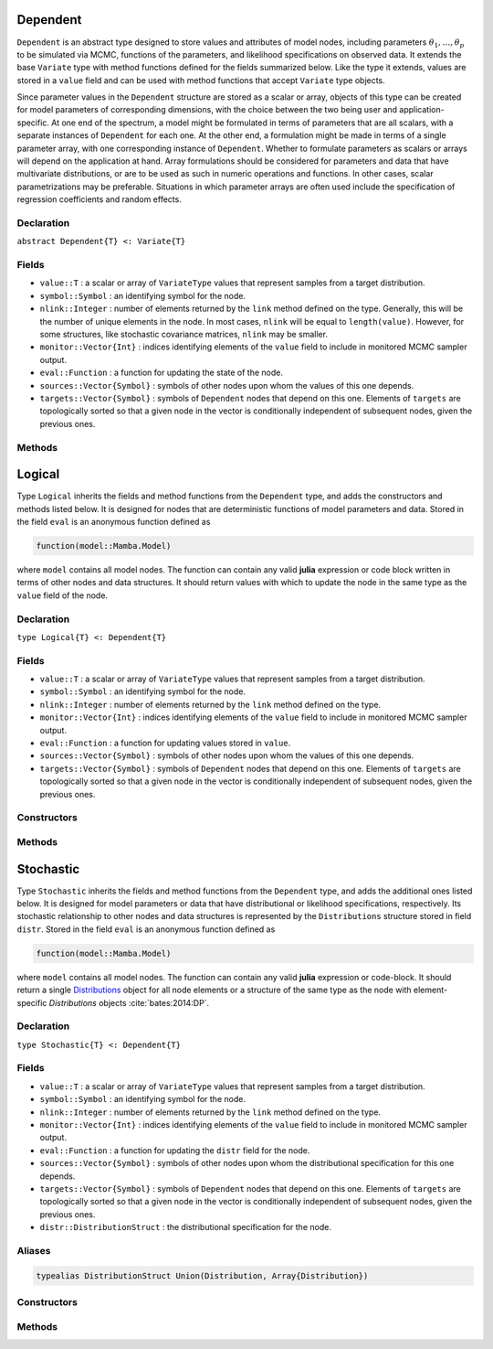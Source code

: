 .. index:: Dependent

.. _section-Dependent:

Dependent
---------

``Dependent`` is an abstract type designed to store values and attributes of model nodes, including parameters :math:`\theta_1, \ldots, \theta_p` to be simulated via MCMC, functions of the parameters, and likelihood specifications on observed data.  It extends the base ``Variate`` type with method functions defined for the fields summarized below.  Like the type it extends, values are stored in a ``value`` field and can be used with method functions that accept ``Variate`` type objects.

Since parameter values in the ``Dependent`` structure are stored as a scalar or array, objects of this type can be created for model parameters of corresponding dimensions, with the choice between the two being user and application-specific.  At one end of the spectrum, a model might be formulated in terms of parameters that are all scalars, with a separate instances of  ``Dependent`` for each one.  At the other end, a formulation might be made in terms of a single parameter array, with one corresponding instance of ``Dependent``.  Whether to formulate parameters as scalars or arrays will depend on the application at hand.  Array formulations should be considered for parameters and data that have multivariate distributions, or are to be used as such in numeric operations and functions.  In other cases, scalar parametrizations may be preferable.  Situations in which parameter arrays are often used include the specification of regression coefficients and random effects.

Declaration
^^^^^^^^^^^

``abstract Dependent{T} <: Variate{T}``

Fields
^^^^^^

* ``value::T`` : a scalar or array of ``VariateType`` values that represent samples from a target distribution.
* ``symbol::Symbol`` : an identifying symbol for the node.
* ``nlink::Integer`` : number of elements returned by the ``link`` method defined on the type.  Generally, this will be the number of unique elements in the node.  In most cases, ``nlink`` will be equal to ``length(value)``.  However, for some structures, like stochastic covariance matrices, ``nlink`` may be smaller.
* ``monitor::Vector{Int}`` : indices identifying elements of the ``value`` field to include in monitored MCMC sampler output.
* ``eval::Function`` : a function for updating the state of the node.
* ``sources::Vector{Symbol}`` : symbols of other nodes upon whom the values of this one depends.
* ``targets::Vector{Symbol}`` : symbols of ``Dependent`` nodes that depend on this one.  Elements of ``targets`` are topologically sorted so that a given node in the vector is conditionally independent of subsequent nodes, given the previous ones.

Methods
^^^^^^^

.. function:: invlink(d::Dependent, x, transform::Bool=true)

	Apply a node-specific inverse-link transformation.  In this method, the link transformation is defined to be the identity function.  This method may be redefined for subtypes of ``Dependent`` to implement different link transformations. 
	
	**Arguments**
	
		* ``d`` : a node on which a ``link()`` transformation method is defined.
		* ``x`` : an object to which to apply the inverse-link transformation.
		* ``transform`` : whether to transform ``x`` or assume an identity link.
	
	**Value**
	
		Returns the inverse-link-transformed version of ``x``.

.. function:: link(d::Dependent, x, transform::Bool=true)

	Apply a node-specific link transformation.  In this method, the link transformation is defined to be the identity function.  This method function may be redefined for subtypes of ``Dependent`` to implement different link transformations. 
	
	**Arguments**
	
		* ``d`` : a node on which a ``link()`` transformation method is defined.
		* ``x`` : an object to which to apply the link transformation.
		* ``transform`` : whether to transform ``x`` or assume an identity link.
	
	**Value**
	
		Returns the link-transformed version of ``x``.

.. function:: logpdf(d::Dependent, transform::Bool=false)

	Evaluate the log-density function for a node.  In this method, no density function is assumed for the node, and a constant value of 0 is returned.  This method function may be redefined for subtypes of ``Dependent`` that have distributional specifications.
	
	**Arguments**
	
		* ``d`` : a node containing values at which to compute the log-density.
		* ``transform`` : whether to evaluate the log-density on the link-transformed scale.
		
	**Value**
	
		The resulting numeric value of the log-density.

.. function:: setmonitor!(d::Dependent, monitor::Bool)
              setmonitor!(d::Dependent, monitor::Vector{Int})

	Specify node elements to be included in monitored MCMC sampler output.
	
	**Arguments**
	
		* ``d`` : a node whose elements contain sampled MCMC values.
		* ``monitor`` : a boolean indicating whether all elements are monitored, or a vector of element-wise indices of elements to monitor.
		
	**Value**
	
		Returns ``d`` with its ``monitor`` field updated to reflect the specified monitoring.

.. function:: show(d::Dependent)

	Write a text representation of nodal values and attributes to the current output stream.  

.. function:: showall(d::Dependent)

	Write a verbose text representation of nodal values and attributes to the current output stream.  


.. index:: Logical

.. _section-Logical:

Logical
-------

Type ``Logical`` inherits the fields and method functions from the ``Dependent`` type, and adds the constructors and methods listed below.  It is designed for nodes that are deterministic functions of model parameters and data.  Stored in the field ``eval`` is an anonymous function defined as

.. code-block:: julia

	function(model::Mamba.Model)

where ``model`` contains all model nodes.  The function can contain any valid **julia** expression or code block written in terms of other nodes and data structures.  It should return values with which to update the node in the same type as the ``value`` field of the node.

Declaration
^^^^^^^^^^^

``type Logical{T} <: Dependent{T}``

Fields
^^^^^^

* ``value::T`` : a scalar or array of ``VariateType`` values that represent samples from a target distribution.
* ``symbol::Symbol`` : an identifying symbol for the node.
* ``nlink::Integer`` : number of elements returned by the ``link`` method defined on the type.
* ``monitor::Vector{Int}`` : indices identifying elements of the ``value`` field to include in monitored MCMC sampler output.
* ``eval::Function`` : a function for updating values stored in ``value``.
* ``sources::Vector{Symbol}`` : symbols of other nodes upon whom the values of this one depends.
* ``targets::Vector{Symbol}`` : symbols of ``Dependent`` nodes that depend on this one.  Elements of ``targets`` are topologically sorted so that a given node in the vector is conditionally independent of subsequent nodes, given the previous ones.

Constructors
^^^^^^^^^^^^

.. function:: Logical(expr::Expr, monitor::Union(Bool,Vector{Int})=true)
              Logical(d::Integer, expr::Expr, monitor::Union(Bool,Vector{Int})=true)

	Construct a ``Logical`` object that defines a logical model node.
	
	**Arguments**
	
		* ``d`` : number of dimensions for array nodes.
		* ``expr`` : a quoted expression or code-block defining the body of the function stored in the ``eval`` field.
		* ``monitor`` : a boolean indicating whether all elements are monitored, or a vector of element-wise indices of elements to monitor.
		
	**Value**
	
		Returns a ``Logical{Array{VariateType,d}}`` if the dimension argument ``d`` is specified, and a ``Logical{VariateType}`` if not.
		
	**Example**
	
		See the :ref:`section-Line-Specification` section of the tutorial.

Methods
^^^^^^^

.. function:: setinits!(l::Logical, m::Model, ::Any=nothing)

	Set initial values for a logical node.
	
	**Arguments**
	
		* ``l`` : a logical node to which to assign initial values.
		* ``m`` : a model that contains the node.
		
	**Value**
	
		Returns the result of a call to ``update!(l, m)``.

.. function:: update!(l::Logical, m::Model)

	Update the values of a logical node according to its relationship with others in a model.
	
	**Arguments**
	
		* ``l`` : a logical node to update.
		* ``m`` : a model that contains the node.
		
	**Value**
	
		Returns the node with its values updated.


.. index:: Stochastic

.. _section-Stochastic:

Stochastic
----------

Type ``Stochastic`` inherits the fields and method functions from the ``Dependent`` type, and adds the additional ones listed below.  It is designed for model parameters or data that have distributional or likelihood specifications, respectively.  Its stochastic relationship to other nodes and data structures is represented by the ``Distributions`` structure stored in field ``distr``.  Stored in the field ``eval`` is an anonymous function defined as

.. code-block:: julia

	function(model::Mamba.Model)

where ``model`` contains all model nodes.  The function can contain any valid **julia** expression or code-block.  It should return a single `Distributions <http://distributionsjl.readthedocs.org/en/latest/index.html>`_ object for all node elements or a structure of the same type as the node with element-specific `Distributions` objects :cite:`bates:2014:DP`.

Declaration
^^^^^^^^^^^

``type Stochastic{T} <: Dependent{T}``

Fields
^^^^^^

* ``value::T`` : a scalar or array of ``VariateType`` values that represent samples from a target distribution.
* ``symbol::Symbol`` : an identifying symbol for the node.
* ``nlink::Integer`` : number of elements returned by the ``link`` method defined on the type.
* ``monitor::Vector{Int}`` : indices identifying elements of the ``value`` field to include in monitored MCMC sampler output.
* ``eval::Function`` : a function for updating the ``distr`` field for the node.
* ``sources::Vector{Symbol}`` : symbols of other nodes upon whom the distributional specification for this one depends.
* ``targets::Vector{Symbol}`` : symbols of ``Dependent`` nodes that depend on this one.  Elements of ``targets`` are topologically sorted so that a given node in the vector is conditionally independent of subsequent nodes, given the previous ones.
* ``distr::DistributionStruct`` : the distributional specification for the node.

Aliases
^^^^^^^

.. code-block:: julia

	typealias DistributionStruct Union(Distribution, Array{Distribution})

Constructors
^^^^^^^^^^^^

.. function:: Stochastic(expr::Expr, monitor::Union(Bool,Vector{Int})=true)
              Stochastic(d::Integer, expr::Expr, monitor::Union(Bool,Vector{Int})=true)

	Construct a ``Stochastic`` object that defines a stochastic model node.
	
	**Arguments**
	
		* ``d`` : number of dimensions for array nodes.
		* ``expr`` : a quoted expression or code-block defining the body of the function stored in the ``eval`` field.
		* ``monitor`` : a boolean indicating whether all elements are monitored, or a vector of element-wise indices of elements to monitor.
		
	**Value**
	
		Returns a ``Stochastic{Array{VariateType,d}}`` if the dimension argument ``d`` is specified, and a ``Stochastic{VariateType}`` if not.

	**Example**
	
		See the :ref:`section-Line-Specification` section of the tutorial.

Methods
^^^^^^^

.. function:: insupport(s::Stochastic)

	Check whether stochastic node values are within the support of its distribution.
	
	**Arguments**
	
		* ``s`` : a stochastic node on which to perform the check.
		
	**Value**
	
		Returns ``true`` if all values are within the support, and ``false`` otherwise.

.. function:: invlink(s::Stochastic, x, transform::Bool=true)

	Apply an inverse-link transformation to map transformed values back to the original distributional scale of a stochastic node.
	
	**Arguments**
	
		* ``s`` : a stochastic node on which a ``link()`` transformation method is defined.
		* ``x`` : an object to which to apply the inverse-link transformation.
		* ``transform`` : whether to transform ``x`` or assume an identity link.
	
	**Value**
	
		Returns the inverse-link-transformed version of ``x``.

.. function:: link(s::Stochastic, x, transform::Bool=true)

	Apply a link transformation to map values in a constrained distributional support to an unconstrained space.  Supports for continuous, univariate distributions and positive-definite matrix distributions (Wishart or inverse-Wishart) are transformed as follows:
	
		* Lower and upper bounded: scaled and shifted to the unit interval and logit-transformed.
		* Lower bounded: shifted to zero and log-transformed.
		* Upper bounded: scaled by -1, shifted to zero, and log-transformed.
		* Positive-definite matrix: compute the (upper-triangular) Cholesky decomposition, and return its log-transformed diagonal elements prepended to the remaining upper-triangular part as a vector of length :math:`n (n + 1) / 2`, where :math:`n` is the matrix dimension.
	
	**Arguments**
	
		* ``s`` : a stochastic node on which a ``link()`` transformation method is defined.
		* ``x`` : an object to which to apply the link transformation.
		* ``transform`` : whether to transform ``x`` or assume an identity link.
	
	**Value**
	
		Returns the link-transformed version of ``x``.

.. function:: logpdf(s::MCMStochastic, transform::Bool=false)

	Evaluate the log-density function for a stochastic node.
	
	**Arguments**
	
		* ``s`` : a stochastic node containing values at which to compute the log-density.
		* ``transform`` : whether to evaluate the log-density on the link-transformed scale.
		
	**Value**
	
		The resulting numeric value of the log-density.

.. function:: setinits!(s::Stochastic, m::Model, x=nothing)

	Set initial values for a stochastic node.
	
	**Arguments**
	
		* ``s`` : a stochastic node to which to assign initial values.
		* ``m`` : a model that contains the node.
		* ``x`` : values to assign to the node.
		
	**Value**
	
		Returns the node with its assigned initial values.

.. function:: update!(s::Stochastic, m::Model)

	Update the values of a stochastic node according to its relationship with others in a model.
	
	**Arguments**
	
		* ``s`` : a stochastic node to update.
		* ``m`` : a model that contains the node.
		
	**Value**
	
		Returns the node with its values updated.

